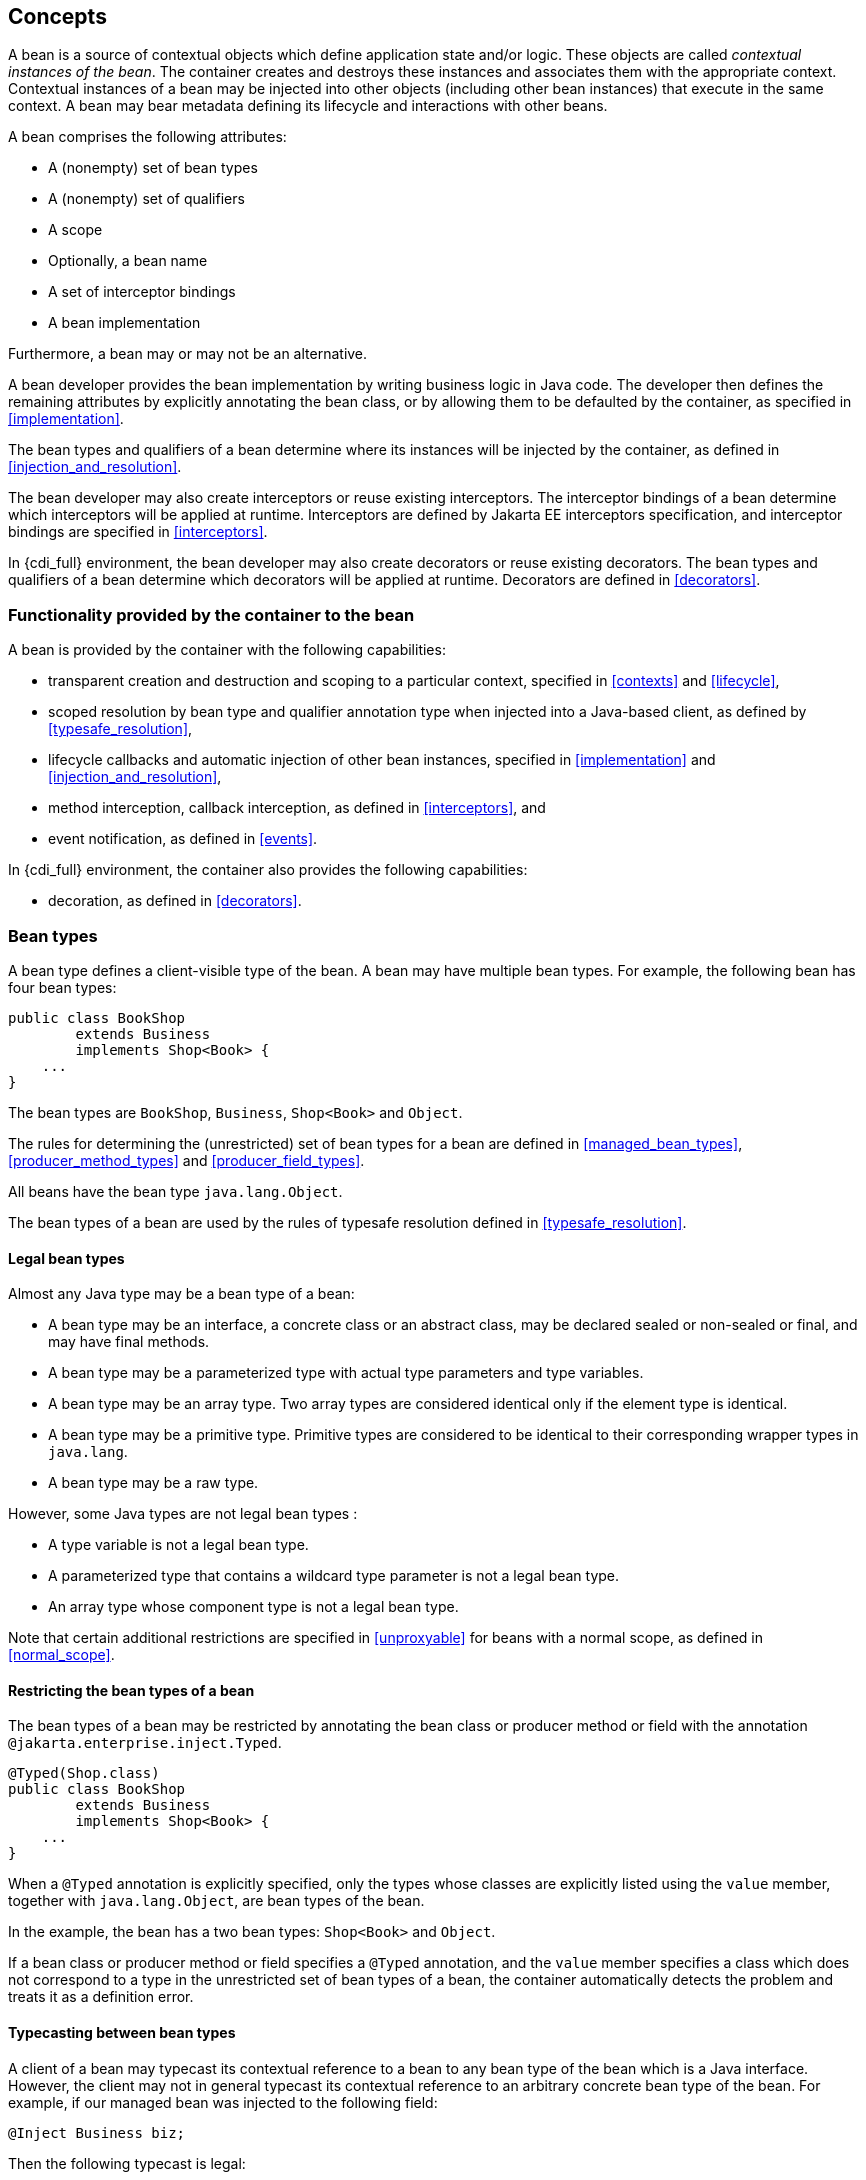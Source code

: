 [[concepts]]

== Concepts

A bean is a source of contextual objects which define application state and/or logic.
These objects are called _contextual instances of the bean_.
The container creates and destroys these instances and associates them with the appropriate context.
Contextual instances of a bean may be injected into other objects (including other bean instances) that execute in the same context.
A bean may bear metadata defining its lifecycle and interactions with other beans.

A bean comprises the following attributes:

* A (nonempty) set of bean types
* A (nonempty) set of qualifiers
* A scope
* Optionally, a bean name
* A set of interceptor bindings
* A bean implementation


Furthermore, a bean may or may not be an alternative.

A bean developer provides the bean implementation by writing business logic in Java code.
The developer then defines the remaining attributes by explicitly annotating the bean class, or by allowing them to be defaulted by the container, as specified in <<implementation>>.

The bean types and qualifiers of a bean determine where its instances will be injected by the container, as defined in <<injection_and_resolution>>.

The bean developer may also create interceptors or reuse existing interceptors.
The interceptor bindings of a bean determine which interceptors will be applied at runtime.
Interceptors are defined by Jakarta EE interceptors specification, and interceptor bindings are specified in <<interceptors>>.

In {cdi_full} environment, the bean developer may also create decorators or reuse existing decorators.
The bean types and qualifiers of a bean determine which decorators will be applied at runtime.
Decorators are defined in <<decorators>>.

[[capabilities]]

=== Functionality provided by the container to the bean

A bean is provided by the container with the following capabilities:

* transparent creation and destruction and scoping to a particular context, specified in <<contexts>> and <<lifecycle>>,
* scoped resolution by bean type and qualifier annotation type when injected into a Java-based client, as defined by <<typesafe_resolution>>,
* lifecycle callbacks and automatic injection of other bean instances, specified in <<implementation>> and <<injection_and_resolution>>,
* method interception, callback interception, as defined in <<interceptors>>, and
* event notification, as defined in <<events>>.

In {cdi_full} environment, the container also provides the following capabilities:

* decoration, as defined in <<decorators>>.


[[bean_types]]

=== Bean types

A bean type defines a client-visible type of the bean.
A bean may have multiple bean types.
For example, the following bean has four bean types:

[source, java]
----
public class BookShop
        extends Business
        implements Shop<Book> { 
    ... 
}
----

The bean types are `BookShop`, `Business`, `Shop<Book>` and `Object`.

The rules for determining the (unrestricted) set of bean types for a bean are defined in <<managed_bean_types>>, <<producer_method_types>> and <<producer_field_types>>.

All beans have the bean type `java.lang.Object`.

The bean types of a bean are used by the rules of typesafe resolution defined in <<typesafe_resolution>>.

[[legal_bean_types]]

==== Legal bean types

Almost any Java type may be a bean type of a bean:

* A bean type may be an interface, a concrete class or an abstract class, may be declared sealed or non-sealed or final, and may have final methods.
* A bean type may be a parameterized type with actual type parameters and type variables.
* A bean type may be an array type.
Two array types are considered identical only if the element type is identical.
* A bean type may be a primitive type.
Primitive types are considered to be identical to their corresponding wrapper types in `java.lang`.
* A bean type may be a raw type.

However, some Java types are not legal bean types :

* A type variable is not a legal bean type.
* A parameterized type that contains a wildcard type parameter is not a legal bean type.
* An array type whose component type is not a legal bean type.

Note that certain additional restrictions are specified in <<unproxyable>> for beans with a normal scope, as defined in <<normal_scope>>.

[[restricting_bean_types]]

==== Restricting the bean types of a bean

The bean types of a bean may be restricted by annotating the bean class or producer method or field with the annotation `@jakarta.enterprise.inject.Typed`.

[source, java]
----
@Typed(Shop.class)
public class BookShop
        extends Business
        implements Shop<Book> { 
    ... 
}
----

When a `@Typed` annotation is explicitly specified, only the types whose classes are explicitly listed using the `value` member, together with `java.lang.Object`, are bean types of the bean.

In the example, the bean has a two bean types: `Shop<Book>` and `Object`.

If a bean class or producer method or field specifies a `@Typed` annotation, and the `value` member specifies a class which does not correspond to a type in the unrestricted set of bean types of a bean, the container automatically detects the problem and treats it as a definition error.

[[typecasting_between_bean_types]]

==== Typecasting between bean types

A client of a bean may typecast its contextual reference to a bean to any bean type of the bean which is a Java interface.
However, the client may not in general typecast its contextual reference to an arbitrary concrete bean type of the bean.
For example, if our managed bean was injected to the following field:

[source, java]
----
@Inject Business biz;
----

Then the following typecast is legal:

[source, java]
----
Shop<Book> bookShop = (Shop<Book>) biz;
----

However, the following typecast is not legal and might result in an exception at runtime:

[source, java]
----
BookShop bookShop = (BookShop) biz;
----

[[qualifiers]]

=== Qualifiers

For a given bean type, there may be multiple beans which implement the type.
For example, an application may have two implementations of the interface `PaymentProcessor`:

[source, java]
----
class SynchronousPaymentProcessor 
        implements PaymentProcessor { 
    ... 
}
----

[source, java]
----
class AsynchronousPaymentProcessor 
        implements PaymentProcessor { 
    ... 
}
----

A client that needs a `PaymentProcessor` that processes payments synchronously needs some way to distinguish between the two different implementations.
One approach would be for the client to explicitly specify the class that implements the `PaymentProcessor` interface.
However, this approach creates a hard dependence between client and implementation - exactly what use of the interface was designed to avoid!

A _qualifier type_ represents some client-visible semantic associated with a type that is satisfied by some implementations of the type (and not by others). For example, we could introduce qualifier types representing synchronicity and asynchronicity.
In Java code, qualifier types are represented by annotations.

[source, java]
----
@Synchronous
class SynchronousPaymentProcessor 
        implements PaymentProcessor { 
    ... 
}
----

[source, java]
----
@Asynchronous
class AsynchronousPaymentProcessor 
        implements PaymentProcessor { 
    ... 
}
----

Finally, qualifier types are applied to injection points to distinguish which implementation is required by the client.
For example, when the container encounters the following injected field, an instance of `SynchronousPaymentProcessor` will be injected:

[source, java]
----
@Inject @Synchronous PaymentProcessor paymentProcessor;
----

But in this case, an instance of `AsynchronousPaymentProcessor` will be injected:

[source, java]
----
@Inject @Asynchronous PaymentProcessor paymentProcessor;
----

The container inspects the qualifier annotations and type of the injected attribute to determine the bean instance to be injected, according to the rules of typesafe resolution defined in <<typesafe_resolution>>.

An injection point may even specify multiple qualifiers.

Qualifier types are also used as event selectors by event consumers, as defined in <<events>>.

In {cdi_full} environment, qualifier types are also used to bind decorators to beans, as specified in <<decorators>>.

[[builtin_qualifiers]]

==== Built-in qualifier types

Three standard qualifier types are defined in the package `jakarta.enterprise.inject`. In addition, the built-in qualifier type `@Named` is defined by the package `jakarta.inject`.

Every bean has the built-in qualifier `@Any`, even if it does not explicitly declare this qualifier.

If a bean does not explicitly declare a qualifier other than `@Named` or `@Any`, the bean has exactly one additional qualifier, of type `@Default`. This is called the _default qualifier_.

The following declarations are equivalent:

[source, java]
----
@Default
public class Order { ... }
----

[source, java]
----
public class Order { ... }
----

Both declarations result in a bean with two qualifiers: `@Any` and `@Default`.

The following declaration results in a bean with three qualifiers: `@Any`, `@Default` and `@Named("ord")`.

[source, java]
----
@Named("ord")
public class Order { ... }
----

The default qualifier is also assumed for any injection point that does not explicitly declare a qualifier, as defined in <<injection_point_default_qualifier>>.
The following declarations, in which the use of the `@Inject` annotation identifies the constructor parameter as an injection point, are equivalent:

[source, java]
----
public class Order {
    @Inject
    public Order(@Default OrderProcessor processor) { ... }
}
----

[source, java]
----
public class Order {
    @Inject
    public Order(OrderProcessor processor) { ... }
}
----

[[defining_qualifier_types]]

==== Defining new qualifier types

A qualifier type is a Java annotation defined as `@Retention(RUNTIME)`. Typically a qualifier type is defined as `@Target({METHOD, FIELD, PARAMETER, TYPE})`.

A qualifier type may be declared by specifying the `@jakarta.inject.Qualifier` meta-annotation.

[source, java]
----
@Qualifier
@Retention(RUNTIME)
@Target({METHOD, FIELD, PARAMETER, TYPE})
public @interface Synchronous {}
----

[source, java]
----
@Qualifier
@Retention(RUNTIME)
@Target({METHOD, FIELD, PARAMETER, TYPE})
public @interface Asynchronous {}
----

A qualifier type may define annotation members.

[source, java]
----
@Qualifier
@Retention(RUNTIME)
@Target({METHOD, FIELD, PARAMETER, TYPE})
public @interface PayBy {
    PaymentMethod value();
}
----

[[declaring_bean_qualifiers]]

==== Declaring the qualifiers of a bean

The qualifiers of a bean are declared by annotating the bean class or producer method or field with the qualifier types.

[source, java]
----
@LDAP 
class LdapAuthenticator 
        implements Authenticator {
    ...
}
----

[source, java]
----
public class Shop {

   @Produces @All
   public List<Product> getAllProducts() { ... }

   @Produces @WishList
   public List<Product> getWishList() { ... }

}
----

Any bean may declare multiple qualifier types.

[source, java]
----
@Synchronous @Reliable
class SynchronousReliablePaymentProcessor 
        implements PaymentProcessor {
    ...
}
----

[[injected_field_qualifiers]]

==== Specifying qualifiers of an injected field

Qualifier types may be applied to injected fields (see <<injected_fields>>) to determine the bean that is injected, according to the rules of typesafe resolution defined in <<typesafe_resolution>>.

[source, java]
----
@Inject @LDAP Authenticator authenticator;
----

A bean may only be injected to an injection point if it has all the qualifiers of the injection point.

[source, java]
----
@Inject @Synchronous @Reliable PaymentProcessor paymentProcessor;
----

[source, java]
----
@Inject @All List<Product> catalog;
----

[source, java]
----
@Inject @WishList List<Product> wishList;
----

[[method_constructor_parameter_qualifiers]]

==== Specifying qualifiers of a method or constructor parameter

Qualifier types may be applied to parameters of producer methods, initializer methods, disposer methods, observer methods or bean constructors (see <<implementation>>) to determine the bean instance that is passed when the method is called by the container.
The container uses the rules of typesafe resolution defined in <<typesafe_resolution>> to determine values for these parameters.

For example, when the container encounters the following producer method, an instance of `SynchronousPaymentProcessor` will be passed to the first parameter and an instance of `AsynchronousPaymentProcessor` will be passed to the second parameter:

[source, java]
----
@Produces
PaymentProcessor getPaymentProcessor(@Synchronous PaymentProcessor sync,
                                     @Asynchronous PaymentProcessor async) {
    return isSynchronous() ? sync : async;
}
----

[[repeating_qualifiers]]

==== Repeating qualifiers

In some cases, it may be useful to have a repeated qualifier for your type safe resolution.  A repeated qualifier behaves just as any other qualifier does.  For example, the below qualifier is a repeatable qualifier

[source, java]
----
@Target({ PARAMETER, FIELD, METHOD, TYPE })
@Retention(RUNTIME)
@Documented
@Qualifier
@Repeatable(Locations.class)
public @interface Location {
    String value();
}

@Target({ PARAMETER, FIELD, METHOD, TYPE })
@Retention(RUNTIME)
public @interface Locations {
    Location[] value();
}
----

Now you can define appropriate producers and injection points for repeated qualifiers.

[source, java]
----
@Produces
@Location("north")
@Location("south")
public Coordinate createCoordinate() {
   // ...
}

@Inject
@Location("north")
@Location("south")
private Coordinate coordinate;
----

A partial match injection point will still work in this case (from the same producer method)

[source, java]
----
@Inject
@Location("south")
private Coordinate coordinate;
----

However, adding the follow producer method will continue to give you an ambiguous resolution error (assuming the other producer exists as well)

[source, java]
----
@Produces
@Location("south")
public Coordinate createSouthCoordinate() {
   // ...
}
----

[[scopes]]

=== Scopes

Scoped objects, exist in a well-defined lifecycle context:

* they may be automatically created when needed and then automatically destroyed when the context in which they were created ends, and
* their state is automatically shared by clients that execute in the same context.


All beans have a scope.
The scope of a bean determines the lifecycle of its instances, and which instances of the bean are visible to instances of other beans, as defined in <<contexts>>.
A scope type is represented by an annotation type.

For example, an object that represents the current user is represented by a session scoped object:

[source, java]
----
@Produces @SessionScoped User getCurrentUser() { ... }
----

An object that represents an order is represented by a conversation scoped object:

[source, java]
----
@ConversationScoped
public class Order { ... }
----

[NOTE]
====
Session scope and conversation scope are only available in {cdi_full}.
====

A list that contains the results of a search screen might be represented by a request scoped object:

[source, java]
----
@Produces @RequestScoped @Named("orders") 
List<Order> getOrderSearchResults() { ... }
----

The set of scope types is extensible.

[[builtin_scopes]]

==== Built-in scope types

There are three standard scope types defined in {cdi_lite}, all defined in the package `jakarta.enterprise.context`.

* The container must provide an implementation of the `@RequestScoped` and `@ApplicationScoped` annotations defined in <<builtin_contexts>>.
Note that these standard scopes can be extended by third-party extensions as defined in <<context>>
* Finally, there is a `@Dependent` pseudo-scope for dependent objects, as defined in <<dependent_context>>.


If an interceptor has any scope other than `@Dependent`, non-portable behavior results.

[[defining_new_scope_type]]

==== Defining new scope types

A scope type is a Java annotation defined as `@Retention(RUNTIME)`. Typically a scope type is defined as `@Target({TYPE, METHOD, FIELD})`. All scope types must also specify the `@jakarta.inject.Scope` or `@jakarta.enterprise.context.NormalScope` meta-annotation.

A scope type must not have any attributes.
If a scope type has attributes, non-portable behavior results.

For example, the following annotation declares a "business process scope":

[source, java]
----
@Inherited
@NormalScope
@Target({TYPE, METHOD, FIELD})
@Retention(RUNTIME)
public @interface BusinessProcessScoped {}
----

Custom scopes are normally defined by extensions, which must also provide an implementation of the `Context` interface, as defined in <<context>>, that implements the custom scope.
Portable extensions provide a _context object_ directly, while build compatible extensions provide a class that the container has to instantiate to obtain the context object.

[[declaring_bean_scope]]

==== Declaring the bean scope

The scope of a bean is defined by annotating the bean class or producer method or field with a scope type.

A bean class or producer method or field may specify at most one scope type annotation.
If a bean class or producer method or field specifies multiple scope type annotations, the container automatically detects the problem and treats it as a definition error.

[source, java]
----
public class Shop {

   @Produces @ApplicationScoped @All
   public List<Product> getAllProducts() { ... }

   @Produces @SessionScoped @WishList
   public List<Product> getWishList() { ..... }

}
----

Likewise, a bean with the custom business process scope may be declared by annotating it with the `@BusinessProcessScoped` annotation:

[source, java]
----
@BusinessProcessScoped
public class Order { ... }
----

Alternatively, a scope type may be specified using a stereotype annotation, as defined in <<declaring_stereotypes>>.

[[default_scope]]

==== Default scope

When no scope is explicitly declared by annotating the bean class or producer method or field the scope of a bean is defaulted.

The _default scope_ for a bean which does not explicitly declare a scope depends upon its declared stereotypes:

* If the bean does not declare any stereotype with a declared default scope, the default scope for the bean is `@Dependent`.
* If all stereotypes declared by the bean that have some declared default scope have the same default scope, then that scope is the default scope for the bean.
* If there are two different stereotypes present on the bean, directly, indirectly, or transitively, that declare different default scopes, then there is no default scope and the bean must explicitly declare a scope.
If it does not explicitly declare a scope, the container automatically detects the problem and treats it as a definition error.


If a bean explicitly declares a scope, any default scopes declared by stereotypes are ignored.

[[default_bean_discovery]]

=== Default bean discovery mode

The default _bean discovery mode_ for a bean archive is `annotated`, and such a bean archive is said to be an _implicit bean archive_ as defined in <<bean_archive>>.

If the _bean discovery mode_ is `annotated` then:

* bean classes that don't have _bean defining annotation_ (as defined in <<bean_defining_annotations>>) are not discovered, and
* producer methods (as defined in <<producer_method>>) whose bean class does not have a _bean defining annotation_ are not discovered, and
* producer fields (as defined in <<producer_field>>) whose bean class does not have a _bean defining annotation_ are not discovered, and
* disposer methods (as defined in <<disposer_method>>) whose bean class does not have a _bean defining annotation_ are not discovered, and
* observer methods (as defined in <<observes>>) whose bean class does not have a _bean defining annotation_ are not discovered.

[[bean_defining_annotations]]

==== Bean defining annotations

A bean class may have a _bean defining annotation_, allowing it to be placed anywhere in an application, as defined in <<bean_archive>>.
A bean class with a _bean defining annotation_ is said to be an _implicit bean_.

The set of bean defining annotations contains:

* `@ApplicationScoped` and `@RequestScoped` annotations,
* all other normal scope types,
* `@Interceptor` annotation,
* all stereotype annotations (i.e. annotations annotated with `@Stereotype`),
* and the `@Dependent` scope annotation.

If one of these annotations is declared on a bean class, then the bean class is said to have a bean defining annotation.
For example, this dependent scoped bean has a bean defining annotation:

[source,java]
----
@Dependent
public class BookShop
        extends Business
        implements Shop<Book> {
    ...
}
----

whilst this dependent scoped bean does not have a bean defining annotation:

[source,java]
----
public class CoffeeShop
        extends Business
        implements Shop<Coffee> {
    ...
}
----

Note that to ensure compatibility with other Jakarta Dependency Injection implementations, all pseudo-scope annotations except `@Dependent` *are not* bean defining annotations.
However, a stereotype annotation including a pseudo-scope annotation *is* a bean defining annotation.

[[names]]

=== Bean names

A bean may have a _bean name_.
A bean with a name may be referred to by its name when used in a non typesafe environment (like the Unified Expression Language). A valid bean name is a period-separated list of valid EL identifiers.

The following strings are valid bean names:

----
com.acme.settings
----

----
orderManager
----

Subject to the restrictions defined in <<ambig_names>>, multiple beans may share the same bean name.

Bean names are used by the rules of bean name resolution defined in <<name_resolution>>.

[[declaring_bean_name]]

==== Declaring the bean name

To specify the name of a bean, the qualifier `@jakarta.inject.Named` is applied to the bean class or producer method or field.
This bean is named `currentOrder`:

[source, java]
----
@Named("currentOrder")
public class Order { ... }
----

[[default_name]]

==== Default bean names

In the following circumstances, a _default name_ must be assigned by the container:

* A bean class or producer method or field of a bean declares a `@Named` annotation and no bean name is explicitly specified by the `value` member.
* A bean declares a stereotype that declares an empty `@Named` annotation, and the bean does not explicitly specify a bean name.


The default name for a bean depends upon the kind of the bean.
The rules for determining the default name for a bean are defined in <<managed_bean_name>>, <<producer_method_name>> and <<producer_field_name>>.

[[beans_with_no_name]]

==== Beans with no name

If `@Named` is not declared by the bean, nor by its stereotypes, a bean has no name.

If an interceptor has a name, non-portable behavior results.

[[alternatives]]

=== Alternatives

An _alternative_ is a bean that must be explicitly selected if it should be available for lookup, injection or name resolution.

[[declaring_alternative]]

==== Declaring an alternative

An alternative may be declared by annotating the bean class or producer method or field with the `@Alternative` annotation.

[source, java]
----
@Alternative
public class MockOrder extends Order { ... }
----

Alternatively, an alternative may be declared by annotating a bean, producer method or producer field with a stereotype that declares an `@Alternative` annotation.

If an interceptor is an alternative, non-portable behavior results.

[[stereotypes]]

=== Stereotypes

In many systems, use of architectural patterns produces a set of recurring bean roles.
A _stereotype_ allows a framework developer to identify such a role and declare some common metadata for beans with that role in a central place.

A stereotype encapsulates any combination of:

* a default scope, and
* a set of interceptor bindings.


A stereotype may also specify that:

* all beans with the stereotype have defaulted bean names, or that
* all beans with the stereotype are alternatives, or that
* all beans with the stereotype have predefined `@Priority`.


A bean may declare zero, one or multiple stereotypes.

[[defining_new_stereotype]]

==== Defining new stereotypes

A bean stereotype is a Java annotation defined as `@Retention(RUNTIME)`. Typically a bean stereotype is defined as `@Target({TYPE, METHOD, FIELD})`, `@Target(TYPE)`, `@Target(METHOD)`, `@Target(FIELD)` or `@Target({METHOD, FIELD})`.

A stereotype may be declared by specifying the `@jakarta.enterprise.inject.Stereotype` meta-annotation.

[source, java]
----
@Stereotype
@Target(TYPE)
@Retention(RUNTIME)
public @interface Action {}
----

[[stereotype_default_scope]]

===== Declaring the default scope for a stereotype

The default scope of a stereotype is defined by annotating the stereotype with a scope type.
A stereotype may declare at most one scope.
If a stereotype declares more than one scope, the container automatically detects the problem and treats it as a definition error.

For example, the following stereotype might be used to identify action classes in a web application:

[source, java]
----
@RequestScoped
@Stereotype
@Target(TYPE)
@Retention(RUNTIME)
public @interface Action {}
----

Then actions would have scope `@RequestScoped` unless the scope is explicitly specified by the bean.

[[specify_stereotype_interceptor_bindings]]

===== Specifying interceptor bindings for a stereotype

The interceptor bindings of a stereotype are defined by annotating the stereotype with the interceptor binding types.
A stereotype may declare zero, one or multiple interceptor bindings, as defined in <<stereotype_interceptor_bindings>>.

We may specify interceptor bindings that apply to all actions:

[source, java]
----
@RequestScoped
@Secure
@Transactional
@Stereotype
@Target(TYPE)
@Retention(RUNTIME)
public @interface Action {}
----

[[named_stereotype]]

===== Declaring a `@Named` stereotype

A stereotype may declare an empty `@Named` annotation, which specifies that every bean with the stereotype has a defaulted name when a name is not explicitly specified by the bean.
A `@Named` qualifier declared by a stereotype is not added to the qualifiers of a bean with the stereotype.

If a stereotype declares a non-empty `@Named` annotation, the container automatically detects the problem and treats it as a definition error.

We may specify that all actions have bean names:

[source, java]
----
@RequestScoped
@Secure
@Transactional
@Named
@Stereotype
@Target(TYPE)
@Retention(RUNTIME)
public @interface Action {}
----

A stereotype should not declare any qualifier annotation other than `@Named`. If a stereotype declares any other qualifier annotation, non-portable behavior results.

A stereotype should not be annotated `@Typed`. If a stereotype is annotated `@Typed`, non-portable behavior results.

[[alternative_stereotype]]

===== Declaring an `@Alternative` stereotype

A stereotype may declare an `@Alternative` annotation, which specifies that every bean with the stereotype is an alternative.

We may specify that all mock objects are alternatives:

[source, java]
----
@Alternative
@Stereotype
@Target(TYPE)
@Retention(RUNTIME)
public @interface Mock {}
----

[[priority_stereotype]]

===== Declaring stereotype with `@Priority`

A stereotype may declare a `@Priority` annotation which functions as a means of enabling and ordering affected beans.

If there are two different stereotypes present on a bean, directly, indirectly, or transitively, that declare different priority values, then the bean must explicitly declare a `@Priority` annotation.
If the bean does not explicitly declare priority, the container automatically detects the problem and treats it as a definition error.

If a bean explicitly declares priority, any priority values declared by stereotypes are ignored.

Following sample shows a stereotype that can be used to mark bean as globally enabled alternative:

[source, java]
----
@Alternative
@Priority(Interceptor.Priority.APPLICATION + 5)
@Stereotype
@Target(TYPE)
@Retention(RUNTIME)
public @interface Mock {}
----

[[stereotypes_with_additional_stereotypes]]

===== Stereotypes with additional stereotypes

A stereotype may declare other stereotypes.

[source, java]
----
@Auditable
@Action
@Stereotype
@Target(TYPE)
@Retention(RUNTIME)
public @interface AuditableAction {}
----

Stereotype declarations are transitive - a stereotype declared by a second stereotype is inherited by all beans and other stereotypes that declare the second stereotype.

Stereotypes declared `@Target(TYPE)` may not be applied to stereotypes declared `@Target({TYPE, METHOD, FIELD})`, `@Target(METHOD)`, `@Target(FIELD)` or `@Target({METHOD, FIELD})`.

[[declaring_stereotypes]]

==== Declaring the stereotypes for a bean

Stereotype annotations may be applied to a bean class or producer method or field.

[source, java]
----
@Action
public class LoginAction { ... }
----

The default scope declared by the stereotype may be overridden by the bean:

[source, java]
----
@Mock @ApplicationScoped @Action
public class MockLoginAction extends LoginAction { ... }
----

Multiple stereotypes may be applied to the same bean:

[source, java]
----
@Dao @Action
public class LoginAction { ... }
----

[[builtin_stereotypes]]

==== Built-in stereotypes

The built-in stereotype `@jakarta.enterprise.inject.Model` is intended for use with beans that define the _model_ layer of an MVC web application architecture such as JSF:

[source, java]
----
@Named
@RequestScoped
@Stereotype
@Target({TYPE, METHOD, FIELD})
@Retention(RUNTIME)
public @interface Model {}
----

In addition, the special-purpose `@Interceptor` stereotype is defined in <<declaring_interceptor>>.

[[exceptions]]

=== Problems detected automatically by the container

When the application violates a rule defined by this specification, the container automatically detects the problem.
There are three kinds of problem:

* Definition errors - occur when a single bean definition violates the rules of this specification.
If a definition error exists, the container must throw a subclass of `jakarta.enterprise.inject.spi.DefinitionException`.
* Deployment problems - occur when there are problems resolving dependencies, or inconsistent specialization (in {cdi_full}), in a particular deployment.
If a deployment problem occurs, the container must throw a subclass of `jakarta.enterprise.inject.spi.DeploymentException`.
* Exceptions - occur at runtime


Definition errors are _developer errors_.
They may be detected by tooling at development time, and are also detected by the container at initialization time.
If a definition error exists in a deployment, initialization will be aborted by the container.

Deployment problems are detected by the container at initialization time.
If a deployment problem exists in a deployment, initialization will be aborted by the container.

The container is permitted to define a non-portable mode, for use at development time, in which some definition errors and deployment problems do not cause application initialization to abort.

Exceptions represent problems that may not be detected until they actually occur at runtime.
All exceptions defined by this specification are unchecked exceptions.
All exceptions defined by this specification may be safely caught and handled by the application.

